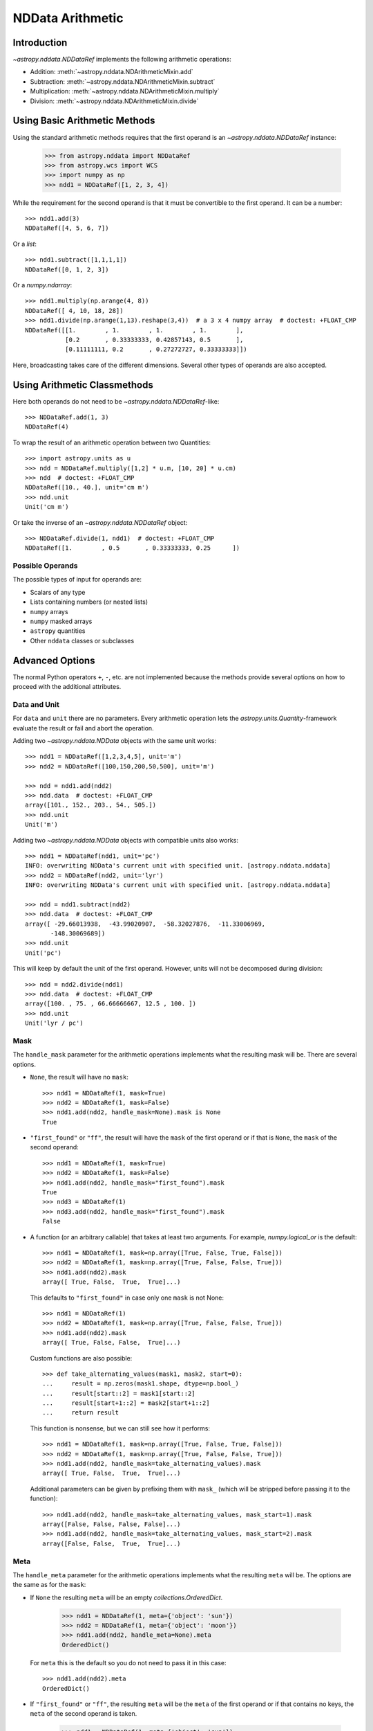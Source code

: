 .. _nddata_arithmetic:

NDData Arithmetic
*****************

Introduction
============

`~astropy.nddata.NDDataRef` implements the following arithmetic operations:

- Addition: :meth:`~astropy.nddata.NDArithmeticMixin.add`
- Subtraction: :meth:`~astropy.nddata.NDArithmeticMixin.subtract`
- Multiplication: :meth:`~astropy.nddata.NDArithmeticMixin.multiply`
- Division: :meth:`~astropy.nddata.NDArithmeticMixin.divide`

Using Basic Arithmetic Methods
==============================

Using the standard arithmetic methods requires that the first operand
is an `~astropy.nddata.NDDataRef` instance:

    >>> from astropy.nddata import NDDataRef
    >>> from astropy.wcs import WCS
    >>> import numpy as np
    >>> ndd1 = NDDataRef([1, 2, 3, 4])

While the requirement for the second operand is that it must be convertible
to the first operand. It can be a number::

    >>> ndd1.add(3)
    NDDataRef([4, 5, 6, 7])

Or a `list`::

    >>> ndd1.subtract([1,1,1,1])
    NDDataRef([0, 1, 2, 3])

Or a `numpy.ndarray`::

    >>> ndd1.multiply(np.arange(4, 8))
    NDDataRef([ 4, 10, 18, 28])
    >>> ndd1.divide(np.arange(1,13).reshape(3,4))  # a 3 x 4 numpy array  # doctest: +FLOAT_CMP
    NDDataRef([[1.        , 1.        , 1.        , 1.        ],
               [0.2       , 0.33333333, 0.42857143, 0.5       ],
               [0.11111111, 0.2       , 0.27272727, 0.33333333]])

Here, broadcasting takes care of the different dimensions. Several other
types of operands are also accepted.

Using Arithmetic Classmethods
=============================

Here both operands do not need to be `~astropy.nddata.NDDataRef`-like::

    >>> NDDataRef.add(1, 3)
    NDDataRef(4)

To wrap the result of an arithmetic operation between two Quantities::

    >>> import astropy.units as u
    >>> ndd = NDDataRef.multiply([1,2] * u.m, [10, 20] * u.cm)
    >>> ndd  # doctest: +FLOAT_CMP
    NDDataRef([10., 40.], unit='cm m')
    >>> ndd.unit
    Unit('cm m')

Or take the inverse of an `~astropy.nddata.NDDataRef` object::

    >>> NDDataRef.divide(1, ndd1)  # doctest: +FLOAT_CMP
    NDDataRef([1.        , 0.5       , 0.33333333, 0.25      ])


Possible Operands
-----------------

The possible types of input for operands are:

+ Scalars of any type
+ Lists containing numbers (or nested lists)
+ ``numpy`` arrays
+ ``numpy`` masked arrays
+ ``astropy`` quantities
+ Other ``nddata`` classes or subclasses

Advanced Options
================

The normal Python operators ``+``, ``-``, etc. are not implemented because
the methods provide several options on how to proceed with the additional
attributes.

Data and Unit
-------------

For ``data`` and ``unit`` there are no parameters. Every arithmetic
operation lets the `astropy.units.Quantity`-framework evaluate the result
or fail and abort the operation.

Adding two `~astropy.nddata.NDData` objects with the same unit works::

    >>> ndd1 = NDDataRef([1,2,3,4,5], unit='m')
    >>> ndd2 = NDDataRef([100,150,200,50,500], unit='m')

    >>> ndd = ndd1.add(ndd2)
    >>> ndd.data  # doctest: +FLOAT_CMP
    array([101., 152., 203., 54., 505.])
    >>> ndd.unit
    Unit('m')

Adding two `~astropy.nddata.NDData` objects with compatible units also works::

    >>> ndd1 = NDDataRef(ndd1, unit='pc')
    INFO: overwriting NDData's current unit with specified unit. [astropy.nddata.nddata]
    >>> ndd2 = NDDataRef(ndd2, unit='lyr')
    INFO: overwriting NDData's current unit with specified unit. [astropy.nddata.nddata]

    >>> ndd = ndd1.subtract(ndd2)
    >>> ndd.data  # doctest: +FLOAT_CMP
    array([ -29.66013938,  -43.99020907,  -58.32027876,  -11.33006969,
           -148.30069689])
    >>> ndd.unit
    Unit('pc')

This will keep by default the unit of the first operand. However, units will
not be decomposed during division::

    >>> ndd = ndd2.divide(ndd1)
    >>> ndd.data  # doctest: +FLOAT_CMP
    array([100. , 75. , 66.66666667, 12.5 , 100. ])
    >>> ndd.unit
    Unit('lyr / pc')

Mask
----

The ``handle_mask`` parameter for the arithmetic operations implements what the
resulting mask will be. There are several options.

- ``None``, the result will have no ``mask``::

      >>> ndd1 = NDDataRef(1, mask=True)
      >>> ndd2 = NDDataRef(1, mask=False)
      >>> ndd1.add(ndd2, handle_mask=None).mask is None
      True

- ``"first_found"`` or ``"ff"``, the result will have the ``mask`` of the first
  operand or if that is ``None``, the ``mask`` of the second operand::

      >>> ndd1 = NDDataRef(1, mask=True)
      >>> ndd2 = NDDataRef(1, mask=False)
      >>> ndd1.add(ndd2, handle_mask="first_found").mask
      True
      >>> ndd3 = NDDataRef(1)
      >>> ndd3.add(ndd2, handle_mask="first_found").mask
      False

- A function (or an arbitrary callable) that takes at least two arguments.
  For example, `numpy.logical_or` is the default::

      >>> ndd1 = NDDataRef(1, mask=np.array([True, False, True, False]))
      >>> ndd2 = NDDataRef(1, mask=np.array([True, False, False, True]))
      >>> ndd1.add(ndd2).mask
      array([ True, False,  True,  True]...)

  This defaults to ``"first_found"`` in case only one ``mask`` is not None::

      >>> ndd1 = NDDataRef(1)
      >>> ndd2 = NDDataRef(1, mask=np.array([True, False, False, True]))
      >>> ndd1.add(ndd2).mask
      array([ True, False, False,  True]...)

  Custom functions are also possible::

      >>> def take_alternating_values(mask1, mask2, start=0):
      ...     result = np.zeros(mask1.shape, dtype=np.bool_)
      ...     result[start::2] = mask1[start::2]
      ...     result[start+1::2] = mask2[start+1::2]
      ...     return result

  This function is nonsense, but we can still see how it performs::

      >>> ndd1 = NDDataRef(1, mask=np.array([True, False, True, False]))
      >>> ndd2 = NDDataRef(1, mask=np.array([True, False, False, True]))
      >>> ndd1.add(ndd2, handle_mask=take_alternating_values).mask
      array([ True, False,  True,  True]...)

  Additional parameters can be given by prefixing them with ``mask_``
  (which will be stripped before passing it to the function)::

      >>> ndd1.add(ndd2, handle_mask=take_alternating_values, mask_start=1).mask
      array([False, False, False, False]...)
      >>> ndd1.add(ndd2, handle_mask=take_alternating_values, mask_start=2).mask
      array([False, False,  True,  True]...)

Meta
----

The ``handle_meta`` parameter for the arithmetic operations implements what the
resulting ``meta`` will be. The options are the same as for the ``mask``:

- If ``None`` the resulting ``meta`` will be an empty `collections.OrderedDict`.

      >>> ndd1 = NDDataRef(1, meta={'object': 'sun'})
      >>> ndd2 = NDDataRef(1, meta={'object': 'moon'})
      >>> ndd1.add(ndd2, handle_meta=None).meta
      OrderedDict()

  For ``meta`` this is the default so you do not need to pass it in this case::

      >>> ndd1.add(ndd2).meta
      OrderedDict()

- If ``"first_found"`` or ``"ff"``, the resulting ``meta`` will be the ``meta``
  of the first operand or if that contains no keys, the ``meta`` of the second
  operand is taken.

      >>> ndd1 = NDDataRef(1, meta={'object': 'sun'})
      >>> ndd2 = NDDataRef(1, meta={'object': 'moon'})
      >>> ndd1.add(ndd2, handle_meta='ff').meta
      {'object': 'sun'}

- If it is a ``callable`` it must take at least two arguments. Both ``meta``
  attributes will be passed to this function (even if one or both of them are
  empty) and the callable evaluates the result's ``meta``. For example, a
  function that merges these two::

      >>> # It's expected with arithmetic that the result is not a reference,
      >>> # so we need to copy
      >>> from copy import deepcopy

      >>> def combine_meta(meta1, meta2):
      ...     if not meta1:
      ...         return deepcopy(meta2)
      ...     elif not meta2:
      ...         return deepcopy(meta1)
      ...     else:
      ...         meta_final = deepcopy(meta1)
      ...         meta_final.update(meta2)
      ...         return meta_final

      >>> ndd1 = NDDataRef(1, meta={'time': 'today'})
      >>> ndd2 = NDDataRef(1, meta={'object': 'moon'})
      >>> ndd1.subtract(ndd2, handle_meta=combine_meta).meta # doctest: +SKIP
      {'object': 'moon', 'time': 'today'}

  Here again additional arguments for the function can be passed in using
  the prefix ``meta_`` (which will be stripped away before passing it to this
  function). See the description for the mask-attribute for further details.

World Coordinate System (WCS)
^^^^^^^^^^^^^^^^^^^^^^^^^^^^^

The ``compare_wcs`` argument will determine what the result's ``wcs`` will be
or if the operation should be forbidden. The possible values are identical to
``mask`` and ``meta``:

- If ``None`` the resulting ``wcs`` will be an empty ``None``.

      >>> ndd1 = NDDataRef(1, wcs=None)
      >>> ndd2 = NDDataRef(1, wcs=WCS())
      >>> ndd1.add(ndd2, compare_wcs=None).wcs is None
      True

- If ``"first_found"`` or ``"ff"`` the resulting ``wcs`` will be the ``wcs`` of
  the first operand or if that is ``None``, the ``meta`` of the second operand
  is taken.

      >>> wcs = WCS()
      >>> ndd1 = NDDataRef(1, wcs=wcs)
      >>> ndd2 = NDDataRef(1, wcs=None)
      >>> str(ndd1.add(ndd2, compare_wcs='ff').wcs) == str(wcs)
      True

- If it is a ``callable`` it must take at least two arguments. Both ``wcs``
  attributes will be passed to this function (even if one or both of them are
  ``None``) and the callable should return ``True`` if these ``wcs`` are
  identical (enough) to allow the arithmetic operation or ``False`` if the
  arithmetic operation should be aborted with a ``ValueError``. If ``True`` the
  ``wcs`` are identical and the first one is used for the result::

      >>> def compare_wcs_scalar(wcs1, wcs2, allowed_deviation=0.1):
      ...     if wcs1 is None and wcs2 is None:
      ...         return True  # both have no WCS so they are identical
      ...     if wcs1 is None or wcs2 is None:
      ...         return False  # one has WCS, the other doesn't not possible
      ...     else:
      ...         # Consider wcs close if centers are close enough
      ...         return all(abs(wcs1.wcs.crpix - wcs2.wcs.crpix) < allowed_deviation)

      >>> ndd1 = NDDataRef(1, wcs=None)
      >>> ndd2 = NDDataRef(1, wcs=None)
      >>> ndd1.subtract(ndd2, compare_wcs=compare_wcs_scalar).wcs


  Additional arguments can be passed in prefixing them with ``wcs_`` (this
  prefix will be stripped away before passing it to the function)::

      >>> ndd1 = NDDataRef(1, wcs=WCS())
      >>> ndd1.wcs.wcs.crpix = [1, 1]
      >>> ndd2 = NDDataRef(1, wcs=WCS())
      >>> ndd1.subtract(ndd2, compare_wcs=compare_wcs_scalar, wcs_allowed_deviation=2).wcs.wcs.crpix
      array([1., 1.])

  If you are using `~astropy.wcs.WCS` objects, a very handy function to use
  might be::

      >>> def wcs_compare(wcs1, wcs2, *args, **kwargs):
      ...     return wcs1.wcs.compare(wcs2.wcs, *args, **kwargs)

  See :meth:`astropy.wcs.Wcsprm.compare` for the arguments this comparison
  allows.

Uncertainty
-----------

The ``propagate_uncertainties`` argument can be used to turn the propagation
of uncertainties on or off.

- If ``None`` the result will have no uncertainty::

      >>> from astropy.nddata import StdDevUncertainty
      >>> ndd1 = NDDataRef(1, uncertainty=StdDevUncertainty(0))
      >>> ndd2 = NDDataRef(1, uncertainty=StdDevUncertainty(1))
      >>> ndd1.add(ndd2, propagate_uncertainties=None).uncertainty is None
      True

- If ``False`` the result will have the first found uncertainty.

  .. note::
      Setting ``propagate_uncertainties=False`` is generally not
      recommended.

- If ``True`` both uncertainties must be ``NDUncertainty`` subclasses that
  implement propagation. This is possible for
  `~astropy.nddata.StdDevUncertainty`::

      >>> ndd1 = NDDataRef(1, uncertainty=StdDevUncertainty([10]))
      >>> ndd2 = NDDataRef(1, uncertainty=StdDevUncertainty([10]))
      >>> ndd1.add(ndd2, propagate_uncertainties=True).uncertainty  # doctest: +FLOAT_CMP
      StdDevUncertainty([14.14213562])

Uncertainty with Correlation
----------------------------

If ``propagate_uncertainties`` is ``True`` you can also give an argument
for ``uncertainty_correlation``. `~astropy.nddata.StdDevUncertainty` cannot
keep track of its correlations by itself, but it can evaluate the correct
resulting uncertainty if the correct ``correlation`` is given.

The default (``0``) represents uncorrelated while ``1`` means correlated and
``-1`` anti-correlated. If given a `numpy.ndarray` it should represent the
element-wise correlation coefficient.

Examples
^^^^^^^^

..
  EXAMPLE START
  Uncertainty with Correlation in NDData

Without correlation, subtracting an `~astropy.nddata.NDDataRef` instance from
itself results in a non-zero uncertainty::

    >>> ndd1 = NDDataRef(1, uncertainty=StdDevUncertainty([10]))
    >>> ndd1.subtract(ndd1, propagate_uncertainties=True).uncertainty  # doctest: +FLOAT_CMP
    StdDevUncertainty([14.14213562])

Given a correlation of ``1`` (because they clearly correlate) gives the
correct uncertainty of ``0``::

    >>> ndd1 = NDDataRef(1, uncertainty=StdDevUncertainty([10]))
    >>> ndd1.subtract(ndd1, propagate_uncertainties=True,
    ...               uncertainty_correlation=1).uncertainty  # doctest: +FLOAT_CMP
    StdDevUncertainty([0.])

Which would be consistent with the equivalent operation ``ndd1 * 0``::

    >>> ndd1.multiply(0, propagate_uncertainties=True).uncertainty # doctest: +FLOAT_CMP
    StdDevUncertainty([0.])

.. warning::
    The user needs to calculate or know the appropriate value or array manually
    and pass it to ``uncertainty_correlation``. The implementation follows
    general first order error propagation formulas. See, for example:
    `Wikipedia <https://en.wikipedia.org/wiki/Propagation_of_uncertainty#Example_formulas>`_.

You can also give element-wise correlations::

    >>> ndd1 = NDDataRef([1,1,1,1], uncertainty=StdDevUncertainty([1,1,1,1]))
    >>> ndd2 = NDDataRef([2,2,2,2], uncertainty=StdDevUncertainty([2,2,2,2]))
    >>> ndd1.add(ndd2,uncertainty_correlation=np.array([1,0.5,0,-1])).uncertainty  # doctest: +FLOAT_CMP
    StdDevUncertainty([3.        , 2.64575131, 2.23606798, 1.        ])

The correlation ``np.array([1, 0.5, 0, -1])`` would indicate that the first
element is fully correlated and the second element partially correlates, while
the third element is uncorrelated, and the fourth is anti-correlated.

..
  EXAMPLE END

Uncertainty with Unit
---------------------

`~astropy.nddata.StdDevUncertainty` implements correct error propagation even
if the unit of the data differs from the unit of the uncertainty::

    >>> ndd1 = NDDataRef([10], unit='m', uncertainty=StdDevUncertainty([10], unit='cm'))
    >>> ndd2 = NDDataRef([20], unit='m', uncertainty=StdDevUncertainty([10]))
    >>> ndd1.subtract(ndd2, propagate_uncertainties=True).uncertainty  # doctest: +FLOAT_CMP
    StdDevUncertainty([10.00049999])

But it needs to be convertible to the unit for the data.
